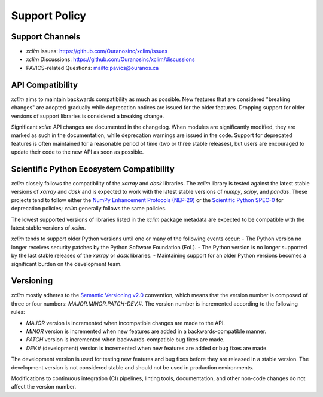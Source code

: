 ==============
Support Policy
==============

Support Channels
----------------

* `xclim` Issues: https://github.com/Ouranosinc/xclim/issues
* `xclim` Discussions: https://github.com/Ouranosinc/xclim/discussions
* PAVICS-related Questions: `<pavics@ouranos.ca>`_

API Compatibility
-----------------

`xclim` aims to maintain backwards compatibility as much as possible. New features that are considered "breaking changes" are adopted gradually while deprecation notices are issued for the older features. Dropping support for older versions of support libraries is considered a breaking change.

Significant `xclim` API changes are documented in the changelog. When modules are significantly modified, they are marked as such in the documentation, while deprecation warnings are issued in the code. Support for deprecated features is often maintained for a reasonable period of time (two or three stable releases), but users are encouraged to update their code to the new API as soon as possible.

Scientific Python Ecosystem Compatibility
-----------------------------------------

`xclim` closely follows the compatibility of the `xarray` and `dask` libraries. The `xclim` library is tested against the latest stable versions of `xarray` and `dask` and is expected to work with the latest stable versions of `numpy`, `scipy`, and `pandas`. These projects tend to follow either the `NumPy Enhancement Protocols (NEP-29) <https://numpy.org/neps/nep-0029-deprecation_policy.html>`_ or the `Scientific Python SPEC-0 <https://scientific-python.org/specs/spec-0000/>`_ for deprecation policies; `xclim` generally follows the same policies.

The lowest supported versions of libraries listed in the `xclim` package metadata are expected to be compatible with the latest stable versions of `xclim`.

`xclim` tends to support older Python versions until one or many of the following events occur:
- The Python version no longer receives security patches by the Python Software Foundation (EoL).
- The Python version is no longer supported by the last stable releases of the `xarray` or `dask` libraries.
- Maintaining support for an older Python versions becomes a significant burden on the development team.

Versioning
----------

`xclim` mostly adheres to the `Semantic Versioning v2.0 <https://semver.org/spec/v2.0.0.html>`_ convention, which means that the version number is composed of three or four numbers: `MAJOR.MINOR.PATCH-DEV.#`. The version number is incremented according to the following rules:

- `MAJOR` version is incremented when incompatible changes are made to the API.
- `MINOR` version is incremented when new features are added in a backwards-compatible manner.
- `PATCH` version is incremented when backwards-compatible bug fixes are made.
- `DEV.#` (development) version is incremented when new features are added or bug fixes are made.

The development version is used for testing new features and bug fixes before they are released in a stable version. The development version is not considered stable and should not be used in production environments.

Modifications to continuous integration (CI) pipelines, linting tools, documentation, and other non-code changes do not affect the version number.
